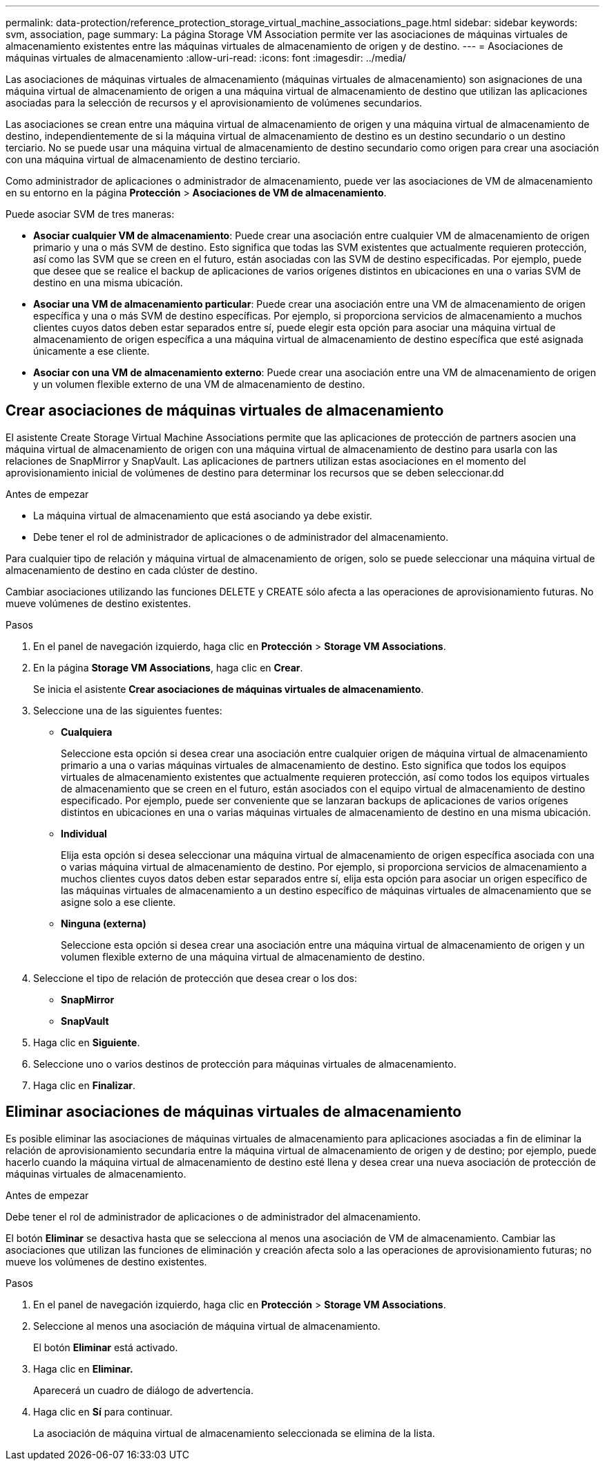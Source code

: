 ---
permalink: data-protection/reference_protection_storage_virtual_machine_associations_page.html 
sidebar: sidebar 
keywords: svm, association, page 
summary: La página Storage VM Association permite ver las asociaciones de máquinas virtuales de almacenamiento existentes entre las máquinas virtuales de almacenamiento de origen y de destino. 
---
= Asociaciones de máquinas virtuales de almacenamiento
:allow-uri-read: 
:icons: font
:imagesdir: ../media/


[role="lead"]
Las asociaciones de máquinas virtuales de almacenamiento (máquinas virtuales de almacenamiento) son asignaciones de una máquina virtual de almacenamiento de origen a una máquina virtual de almacenamiento de destino que utilizan las aplicaciones asociadas para la selección de recursos y el aprovisionamiento de volúmenes secundarios.

Las asociaciones se crean entre una máquina virtual de almacenamiento de origen y una máquina virtual de almacenamiento de destino, independientemente de si la máquina virtual de almacenamiento de destino es un destino secundario o un destino terciario. No se puede usar una máquina virtual de almacenamiento de destino secundario como origen para crear una asociación con una máquina virtual de almacenamiento de destino terciario.

Como administrador de aplicaciones o administrador de almacenamiento, puede ver las asociaciones de VM de almacenamiento en su entorno en la página *Protección* > *Asociaciones de VM de almacenamiento*.

Puede asociar SVM de tres maneras:

* *Asociar cualquier VM de almacenamiento*: Puede crear una asociación entre cualquier VM de almacenamiento de origen primario y una o más SVM de destino. Esto significa que todas las SVM existentes que actualmente requieren protección, así como las SVM que se creen en el futuro, están asociadas con las SVM de destino especificadas. Por ejemplo, puede que desee que se realice el backup de aplicaciones de varios orígenes distintos en ubicaciones en una o varias SVM de destino en una misma ubicación.
* *Asociar una VM de almacenamiento particular*: Puede crear una asociación entre una VM de almacenamiento de origen específica y una o más SVM de destino específicas. Por ejemplo, si proporciona servicios de almacenamiento a muchos clientes cuyos datos deben estar separados entre sí, puede elegir esta opción para asociar una máquina virtual de almacenamiento de origen específica a una máquina virtual de almacenamiento de destino específica que esté asignada únicamente a ese cliente.
* *Asociar con una VM de almacenamiento externo*: Puede crear una asociación entre una VM de almacenamiento de origen y un volumen flexible externo de una VM de almacenamiento de destino.




== Crear asociaciones de máquinas virtuales de almacenamiento

El asistente Create Storage Virtual Machine Associations permite que las aplicaciones de protección de partners asocien una máquina virtual de almacenamiento de origen con una máquina virtual de almacenamiento de destino para usarla con las relaciones de SnapMirror y SnapVault. Las aplicaciones de partners utilizan estas asociaciones en el momento del aprovisionamiento inicial de volúmenes de destino para determinar los recursos que se deben seleccionar.dd

.Antes de empezar
* La máquina virtual de almacenamiento que está asociando ya debe existir.
* Debe tener el rol de administrador de aplicaciones o de administrador del almacenamiento.


Para cualquier tipo de relación y máquina virtual de almacenamiento de origen, solo se puede seleccionar una máquina virtual de almacenamiento de destino en cada clúster de destino.

Cambiar asociaciones utilizando las funciones DELETE y CREATE sólo afecta a las operaciones de aprovisionamiento futuras. No mueve volúmenes de destino existentes.

.Pasos
. En el panel de navegación izquierdo, haga clic en *Protección* > *Storage VM Associations*.
. En la página *Storage VM Associations*, haga clic en *Crear*.
+
Se inicia el asistente *Crear asociaciones de máquinas virtuales de almacenamiento*.

. Seleccione una de las siguientes fuentes:
+
** *Cualquiera*
+
Seleccione esta opción si desea crear una asociación entre cualquier origen de máquina virtual de almacenamiento primario a una o varias máquinas virtuales de almacenamiento de destino. Esto significa que todos los equipos virtuales de almacenamiento existentes que actualmente requieren protección, así como todos los equipos virtuales de almacenamiento que se creen en el futuro, están asociados con el equipo virtual de almacenamiento de destino especificado. Por ejemplo, puede ser conveniente que se lanzaran backups de aplicaciones de varios orígenes distintos en ubicaciones en una o varias máquinas virtuales de almacenamiento de destino en una misma ubicación.

** *Individual*
+
Elija esta opción si desea seleccionar una máquina virtual de almacenamiento de origen específica asociada con una o varias máquina virtual de almacenamiento de destino. Por ejemplo, si proporciona servicios de almacenamiento a muchos clientes cuyos datos deben estar separados entre sí, elija esta opción para asociar un origen específico de las máquinas virtuales de almacenamiento a un destino específico de máquinas virtuales de almacenamiento que se asigne solo a ese cliente.

** *Ninguna (externa)*
+
Seleccione esta opción si desea crear una asociación entre una máquina virtual de almacenamiento de origen y un volumen flexible externo de una máquina virtual de almacenamiento de destino.



. Seleccione el tipo de relación de protección que desea crear o los dos:
+
** *SnapMirror*
** *SnapVault*


. Haga clic en *Siguiente*.
. Seleccione uno o varios destinos de protección para máquinas virtuales de almacenamiento.
. Haga clic en *Finalizar*.




== Eliminar asociaciones de máquinas virtuales de almacenamiento

Es posible eliminar las asociaciones de máquinas virtuales de almacenamiento para aplicaciones asociadas a fin de eliminar la relación de aprovisionamiento secundaria entre la máquina virtual de almacenamiento de origen y de destino; por ejemplo, puede hacerlo cuando la máquina virtual de almacenamiento de destino esté llena y desea crear una nueva asociación de protección de máquinas virtuales de almacenamiento.

.Antes de empezar
Debe tener el rol de administrador de aplicaciones o de administrador del almacenamiento.

El botón *Eliminar* se desactiva hasta que se selecciona al menos una asociación de VM de almacenamiento. Cambiar las asociaciones que utilizan las funciones de eliminación y creación afecta solo a las operaciones de aprovisionamiento futuras; no mueve los volúmenes de destino existentes.

.Pasos
. En el panel de navegación izquierdo, haga clic en *Protección* > *Storage VM Associations*.
. Seleccione al menos una asociación de máquina virtual de almacenamiento.
+
El botón *Eliminar* está activado.

. Haga clic en *Eliminar.*
+
Aparecerá un cuadro de diálogo de advertencia.

. Haga clic en *Sí* para continuar.
+
La asociación de máquina virtual de almacenamiento seleccionada se elimina de la lista.


